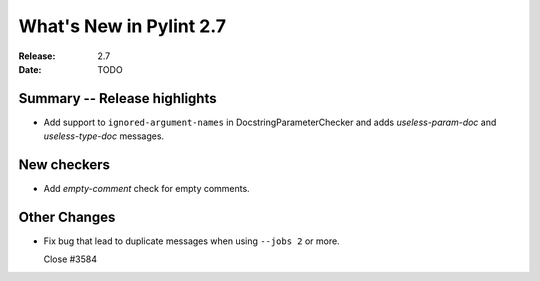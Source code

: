 **************************
 What's New in Pylint 2.7
**************************

:Release: 2.7
:Date: TODO


Summary -- Release highlights
=============================

* Add support to ``ignored-argument-names`` in DocstringParameterChecker and
  adds `useless-param-doc` and `useless-type-doc` messages.

New checkers
============

* Add `empty-comment` check for empty comments.

Other Changes
=============

* Fix bug that lead to duplicate messages when using ``--jobs 2`` or more.

  Close #3584
